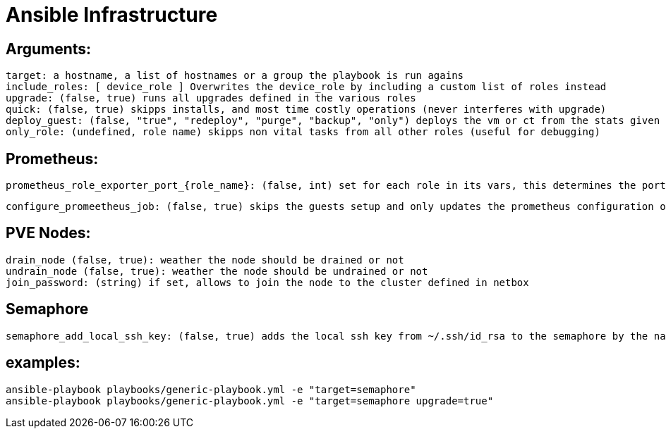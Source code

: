 # Ansible Infrastructure

## Arguments:

  target: a hostname, a list of hostnames or a group the playbook is run agains
  include_roles: [ device_role ] Overwrites the device_role by including a custom list of roles instead
  upgrade: (false, true) runs all upgrades defined in the various roles
  quick: (false, true) skipps installs, and most time costly operations (never interferes with upgrade)
  deploy_guest: (false, "true", "redeploy", "purge", "backup", "only") deploys the vm or ct from the stats given in the netbox instance, purge ignores the status in netbox, if set to "only" the roles are skipped
  only_role: (undefined, role name) skipps non vital tasks from all other roles (useful for debugging)

## Prometheus:

  prometheus_role_exporter_port_{role_name}: (false, int) set for each role in its vars, this determines the port of the roles dedicated promethtus exporter

  configure_promeetheus_job: (false, true) skips the guests setup and only updates the prometheus configuration on the target host

## PVE Nodes:

  drain_node (false, true): weather the node should be drained or not
  undrain_node (false, true): weather the node should be undrained or not
  join_password: (string) if set, allows to join the node to the cluster defined in netbox

## Semaphore

  semaphore_add_local_ssh_key: (false, true) adds the local ssh key from ~/.ssh/id_rsa to the semaphore by the name "ansible-ssh-key"

## examples:

  ansible-playbook playbooks/generic-playbook.yml -e "target=semaphore"
  ansible-playbook playbooks/generic-playbook.yml -e "target=semaphore upgrade=true"
